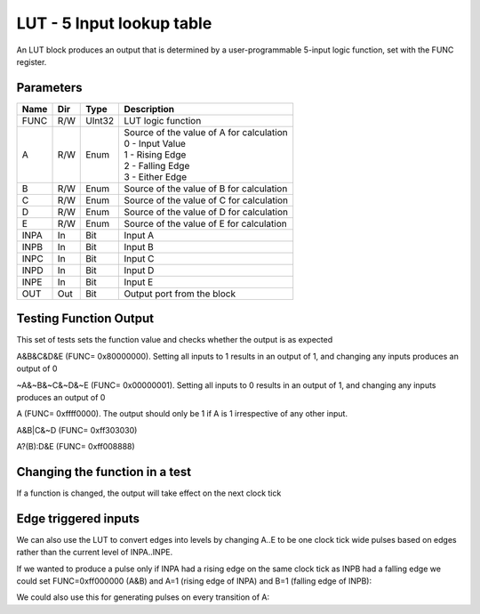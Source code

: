 LUT - 5 Input lookup table
==========================

An LUT block produces an output that is determined by a user-programmable
5-input logic function, set with the FUNC register.


Parameters
----------

=============== === ======= ===================================================
Name            Dir Type    Description
=============== === ======= ===================================================
FUNC            R/W UInt32  LUT logic function
A               R/W Enum    | Source of the value of A for calculation
                            | 0 - Input Value
                            | 1 - Rising Edge
                            | 2 - Falling Edge
                            | 3 - Either Edge
B               R/W Enum    Source of the value of B for calculation
C               R/W Enum    Source of the value of C for calculation
D               R/W Enum    Source of the value of D for calculation
E               R/W Enum    Source of the value of E for calculation
INPA            In  Bit     Input A
INPB            In  Bit     Input B
INPC            In  Bit     Input C
INPD            In  Bit     Input D
INPE            In  Bit     Input E
OUT             Out Bit     Output port from the block
=============== === ======= ===================================================

Testing Function Output
----------------------------
This set of tests sets the function value and checks whether the output is as
expected

A&B&C&D&E (FUNC= 0x80000000). Setting all inputs to 1
results in an output of 1, and changing any inputs produces an output of 0

.. sequence_plot::
   :block: lut
   :title: A&B&C&D&E Output

~A&~B&~C&~D&~E (FUNC= 0x00000001). Setting all inputs to 0 results
in an output of 1, and changing any inputs produces an output of 0

.. sequence_plot::
   :block: lut
   :title: ~A&~B&~C&~D&~E Output

A (FUNC= 0xffff0000). The output should only be 1 if A is
1 irrespective of any other input.

.. sequence_plot::
   :block: lut
   :title: A output

A&B|C&~D (FUNC= 0xff303030)

.. sequence_plot::
   :block: lut
   :title: A&B|C&~D output

A?(B):D&E (FUNC= 0xff008888)

.. sequence_plot::
   :block: lut
   :title: A?(B):D&E output

Changing the function in a test
-------------------------------
If a function is changed, the output will take effect on the next clock tick

.. sequence_plot::
   :block: lut
   :title: Changing function

Edge triggered inputs
---------------------

We can also use the LUT to convert edges into levels by changing A..E to be
one clock tick wide pulses based on edges rather than the current level of
INPA..INPE.

If we wanted to produce a pulse only if INPA had a rising edge on the same clock
tick as INPB had a falling edge we could set FUNC=0xff000000 (A&B) and A=1
(rising edge of INPA) and B=1 (falling edge of INPB):

.. sequence_plot::
   :block: lut
   :title: Rising A & Falling B

We could also use this for generating pulses on every transition of A:

.. sequence_plot::
   :block: lut
   :title: Either edge A

